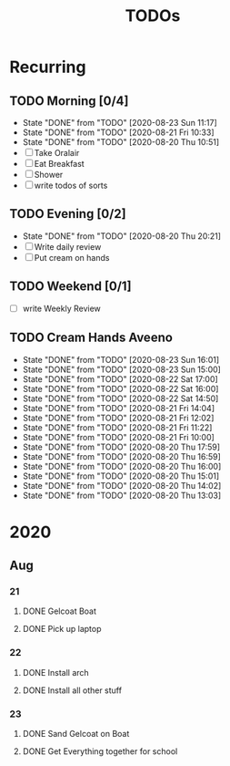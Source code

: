 #+TITLE: TODOs
#+STARTUP: fold

* Recurring
** TODO Morning [0/4]
SCHEDULED: <2020-08-24 Mon 08:00-09:00 ++1d>
:PROPERTIES:
:RESET_CHECK_BOXES: t
:LAST_REPEAT: [2020-08-23 Sun 11:17]
:END:
- State "DONE"       from "TODO"       [2020-08-23 Sun 11:17]
- State "DONE"       from "TODO"       [2020-08-21 Fri 10:33]
- State "DONE"       from "TODO"       [2020-08-20 Thu 10:51]
- [ ] Take Oralair
- [ ] Eat Breakfast
- [ ] Shower
- [ ] write todos of sorts
** TODO Evening [0/2]
SCHEDULED: <2020-08-23 Sun 19:45-20:00 ++1d>
:PROPERTIES:
:RESET_CHECK_BOXES: t
:LAST_REPEAT: [2020-08-20 Thu 20:21]
:END:
- State "DONE"       from "TODO"       [2020-08-20 Thu 20:21]
- [ ] Write daily review
- [ ] Put cream on hands

** TODO Weekend [0/1]
SCHEDULED: <2020-08-23 Sun 19:45-20:00 .+1w>
:PROPERTIES:
:RESET_CHECK_BOXES: t
:END:
- [ ] write Weekly Review

** TODO Cream Hands Aveeno
SCHEDULED: <2020-08-23 Sun 18:00 ++1h>
:PROPERTIES:
:LAST_REPEAT: [2020-08-23 Sun 16:01]
:WILD_NOTIFIER_NOTIFY_BEFORE: 5 1
:END:
- State "DONE"       from "TODO"       [2020-08-23 Sun 16:01]
- State "DONE"       from "TODO"       [2020-08-23 Sun 15:00]
- State "DONE"       from "TODO"       [2020-08-22 Sat 17:00]
- State "DONE"       from "TODO"       [2020-08-22 Sat 16:00]
- State "DONE"       from "TODO"       [2020-08-22 Sat 14:50]
- State "DONE"       from "TODO"       [2020-08-21 Fri 14:04]
- State "DONE"       from "TODO"       [2020-08-21 Fri 12:02]
- State "DONE"       from "TODO"       [2020-08-21 Fri 11:22]
- State "DONE"       from "TODO"       [2020-08-21 Fri 10:00]
- State "DONE"       from "TODO"       [2020-08-20 Thu 17:59]
- State "DONE"       from "TODO"       [2020-08-20 Thu 16:59]
- State "DONE"       from "TODO"       [2020-08-20 Thu 16:00]
- State "DONE"       from "TODO"       [2020-08-20 Thu 15:01]
- State "DONE"       from "TODO"       [2020-08-20 Thu 14:02]
- State "DONE"       from "TODO"       [2020-08-20 Thu 13:03]

* 2020
** Aug
*** 21
**** DONE Gelcoat Boat
DEADLINE: <2020-08-21 Fri 18:00>
:PROPERTIES:
:WILD_NOTIFIER_NOTIFY_BEFORE: 120
:END:
**** DONE Pick up laptop
SCHEDULED: <2020-08-21 Fri 15:00-16:30>
*** 22
**** DONE Install arch
**** DONE Install all other stuff
*** 23
**** DONE Sand Gelcoat on Boat
SCHEDULED: <2020-08-23 Sun 15:00-17:00> DEADLINE: <2020-08-23 Sun 18:00>
**** DONE Get Everything together for school
SCHEDULED: <2020-08-23 Sun 19:30-19:40> DEADLINE: <2020-08-23 Sun 19:40>
